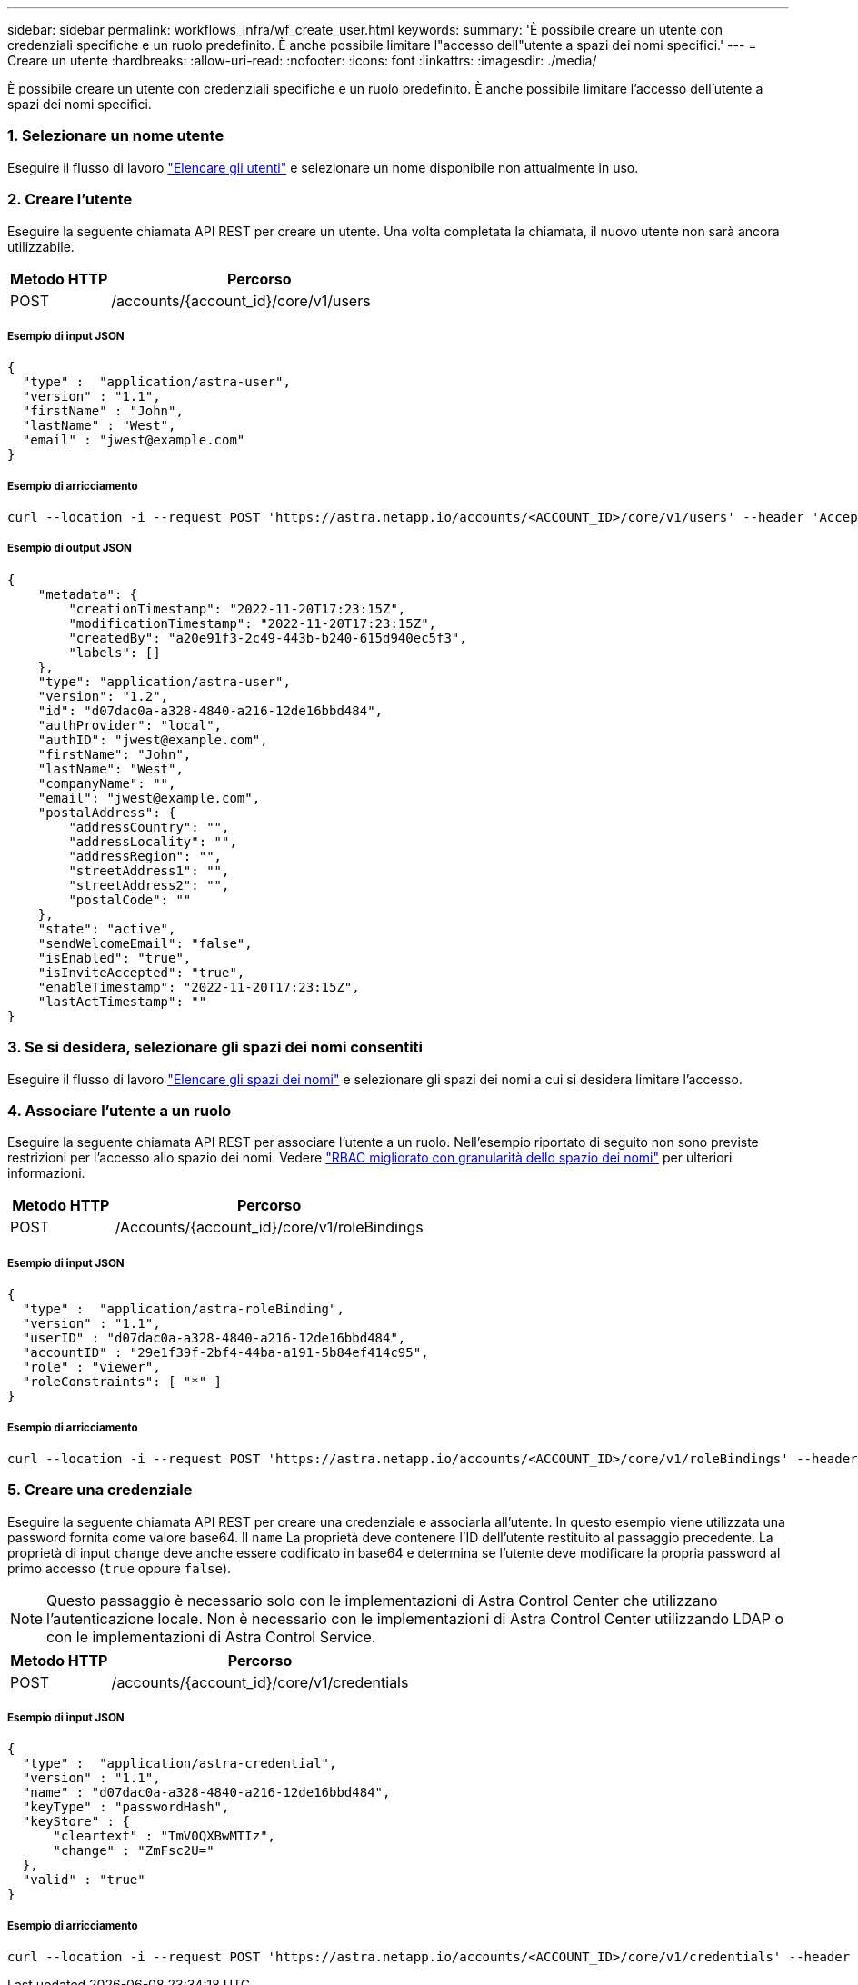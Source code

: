 ---
sidebar: sidebar 
permalink: workflows_infra/wf_create_user.html 
keywords:  
summary: 'È possibile creare un utente con credenziali specifiche e un ruolo predefinito. È anche possibile limitare l"accesso dell"utente a spazi dei nomi specifici.' 
---
= Creare un utente
:hardbreaks:
:allow-uri-read: 
:nofooter: 
:icons: font
:linkattrs: 
:imagesdir: ./media/


[role="lead"]
È possibile creare un utente con credenziali specifiche e un ruolo predefinito. È anche possibile limitare l'accesso dell'utente a spazi dei nomi specifici.



=== 1. Selezionare un nome utente

Eseguire il flusso di lavoro link:../workflows_infra/wf_list_users.html["Elencare gli utenti"] e selezionare un nome disponibile non attualmente in uso.



=== 2. Creare l'utente

Eseguire la seguente chiamata API REST per creare un utente. Una volta completata la chiamata, il nuovo utente non sarà ancora utilizzabile.

[cols="25,75"]
|===
| Metodo HTTP | Percorso 


| POST | /accounts/{account_id}/core/v1/users 
|===


===== Esempio di input JSON

[source, curl]
----
{
  "type" :  "application/astra-user",
  "version" : "1.1",
  "firstName" : "John",
  "lastName" : "West",
  "email" : "jwest@example.com"
}
----


===== Esempio di arricciamento

[source, curl]
----
curl --location -i --request POST 'https://astra.netapp.io/accounts/<ACCOUNT_ID>/core/v1/users' --header 'Accept: */*' --header 'Authorization: Bearer <API_TOKEN>' --data @JSONinput
----


===== Esempio di output JSON

[source, curl]
----
{
    "metadata": {
        "creationTimestamp": "2022-11-20T17:23:15Z",
        "modificationTimestamp": "2022-11-20T17:23:15Z",
        "createdBy": "a20e91f3-2c49-443b-b240-615d940ec5f3",
        "labels": []
    },
    "type": "application/astra-user",
    "version": "1.2",
    "id": "d07dac0a-a328-4840-a216-12de16bbd484",
    "authProvider": "local",
    "authID": "jwest@example.com",
    "firstName": "John",
    "lastName": "West",
    "companyName": "",
    "email": "jwest@example.com",
    "postalAddress": {
        "addressCountry": "",
        "addressLocality": "",
        "addressRegion": "",
        "streetAddress1": "",
        "streetAddress2": "",
        "postalCode": ""
    },
    "state": "active",
    "sendWelcomeEmail": "false",
    "isEnabled": "true",
    "isInviteAccepted": "true",
    "enableTimestamp": "2022-11-20T17:23:15Z",
    "lastActTimestamp": ""
}
----


=== 3. Se si desidera, selezionare gli spazi dei nomi consentiti

Eseguire il flusso di lavoro link:../workflows/wf_list_namespaces.html["Elencare gli spazi dei nomi"] e selezionare gli spazi dei nomi a cui si desidera limitare l'accesso.



=== 4. Associare l'utente a un ruolo

Eseguire la seguente chiamata API REST per associare l'utente a un ruolo. Nell'esempio riportato di seguito non sono previste restrizioni per l'accesso allo spazio dei nomi. Vedere link:../additional/rbac.html#enhanced-rbac-with-namespace-granularity["RBAC migliorato con granularità dello spazio dei nomi"] per ulteriori informazioni.

[cols="25,75"]
|===
| Metodo HTTP | Percorso 


| POST | /Accounts/{account_id}/core/v1/roleBindings 
|===


===== Esempio di input JSON

[source, curl]
----
{
  "type" :  "application/astra-roleBinding",
  "version" : "1.1",
  "userID" : "d07dac0a-a328-4840-a216-12de16bbd484",
  "accountID" : "29e1f39f-2bf4-44ba-a191-5b84ef414c95",
  "role" : "viewer",
  "roleConstraints": [ "*" ]
}
----


===== Esempio di arricciamento

[source, curl]
----
curl --location -i --request POST 'https://astra.netapp.io/accounts/<ACCOUNT_ID>/core/v1/roleBindings' --header 'Accept: */*' --header 'Authorization: Bearer <API_TOKEN>' --data @JSONinput
----


=== 5. Creare una credenziale

Eseguire la seguente chiamata API REST per creare una credenziale e associarla all'utente. In questo esempio viene utilizzata una password fornita come valore base64. Il `name` La proprietà deve contenere l'ID dell'utente restituito al passaggio precedente. La proprietà di input `change` deve anche essere codificato in base64 e determina se l'utente deve modificare la propria password al primo accesso (`true` oppure `false`).


NOTE: Questo passaggio è necessario solo con le implementazioni di Astra Control Center che utilizzano l'autenticazione locale. Non è necessario con le implementazioni di Astra Control Center utilizzando LDAP o con le implementazioni di Astra Control Service.

[cols="25,75"]
|===
| Metodo HTTP | Percorso 


| POST | /accounts/{account_id}/core/v1/credentials 
|===


===== Esempio di input JSON

[source, curl]
----
{
  "type" :  "application/astra-credential",
  "version" : "1.1",
  "name" : "d07dac0a-a328-4840-a216-12de16bbd484",
  "keyType" : "passwordHash",
  "keyStore" : {
      "cleartext" : "TmV0QXBwMTIz",
      "change" : "ZmFsc2U="
  },
  "valid" : "true"
}
----


===== Esempio di arricciamento

[source, curl]
----
curl --location -i --request POST 'https://astra.netapp.io/accounts/<ACCOUNT_ID>/core/v1/credentials' --header 'Accept: */*' --header 'Authorization: Bearer <API_TOKEN>' --data @JSONinput
----